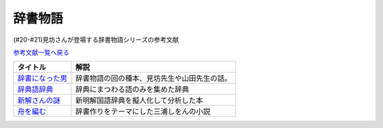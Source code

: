 .. _辞書物語参考文献:

.. :ref:`辞書物語参考文献 <辞書物語参考文献>`

辞書物語
=================================
(#20-#21)見坊さんが登場する辞書物語シリーズの参考文献

`参考文献一覧へ戻る </reference/>`_ 

.. raw:: html

  <!--辞書になった男--><a href="https://www.amazon.co.jp/%E8%BE%9E%E6%9B%B8%E3%81%AB%E3%81%AA%E3%81%A3%E3%81%9F%E7%94%B7-%E3%82%B1%E3%83%B3%E3%83%9C%E3%83%BC%E5%85%88%E7%94%9F%E3%81%A8%E5%B1%B1%E7%94%B0%E5%85%88%E7%94%9F-%E6%96%87%E6%98%A5%E6%96%87%E5%BA%AB-%E4%BD%90%E3%80%85%E6%9C%A8%E5%81%A5%E4%B8%80-ebook/dp/B01JOPUHV8?_encoding=UTF8&qid=&sr=&linkCode=li1&tag=takaoutputblo-22&linkId=a1085d764922d9f1ee9b0eae41474563&language=ja_JP&ref_=as_li_ss_il" target="_blank"><img border="0" src="//ws-fe.amazon-adsystem.com/widgets/q?_encoding=UTF8&ASIN=B01JOPUHV8&Format=_SL110_&ID=AsinImage&MarketPlace=JP&ServiceVersion=20070822&WS=1&tag=takaoutputblo-22&language=ja_JP" ></a><img src="https://ir-jp.amazon-adsystem.com/e/ir?t=takaoutputblo-22&language=ja_JP&l=li1&o=9&a=B01JOPUHV8" width="1" height="1" border="0" alt="" style="border:none !important; margin:0px !important;" />
  <!--辞典語辞典:--><a href="https://www.amazon.co.jp/dp/4416521138?&linkCode=li1&tag=takaoutputblo-22&linkId=8237960220fd63e236495ef0b4ec442a&language=ja_JP&ref_=as_li_ss_il" target="_blank"><img border="0" src="//ws-fe.amazon-adsystem.com/widgets/q?_encoding=UTF8&ASIN=4416521138&Format=_SL110_&ID=AsinImage&MarketPlace=JP&ServiceVersion=20070822&WS=1&tag=takaoutputblo-22&language=ja_JP" ></a><img src="https://ir-jp.amazon-adsystem.com/e/ir?t=takaoutputblo-22&language=ja_JP&l=li1&o=9&a=4416521138" width="1" height="1" border="0" alt="" style="border:none !important; margin:0px !important;" />
  <!--新解さんの謎--><a href="https://www.amazon.co.jp/%E6%96%B0%E8%A7%A3%E3%81%95%E3%82%93%E3%81%AE%E8%AC%8E-%E6%96%87%E6%98%A5%E6%96%87%E5%BA%AB-%E8%B5%A4%E7%80%AC%E5%B7%9D-%E5%8E%9F%E5%B9%B3-ebook/dp/B009DECWRI?_encoding=UTF8&qid=1620707945&sr=8-1&linkCode=li1&tag=takaoutputblo-22&linkId=4f5c474a204a62ff771abc29a8e3ba02&language=ja_JP&ref_=as_li_ss_il" target="_blank"><img border="0" src="//ws-fe.amazon-adsystem.com/widgets/q?_encoding=UTF8&ASIN=B009DECWRI&Format=_SL110_&ID=AsinImage&MarketPlace=JP&ServiceVersion=20070822&WS=1&tag=takaoutputblo-22&language=ja_JP" ></a><img src="https://ir-jp.amazon-adsystem.com/e/ir?t=takaoutputblo-22&language=ja_JP&l=li1&o=9&a=B009DECWRI" width="1" height="1" border="0" alt="" style="border:none !important; margin:0px !important;" />
  <!--舟を編む--><a href="https://www.amazon.co.jp/%E8%88%9F%E3%82%92%E7%B7%A8%E3%82%80-%E5%85%89%E6%96%87%E7%A4%BE%E6%96%87%E5%BA%AB-%E4%B8%89%E6%B5%A6-%E3%81%97%E3%82%92%E3%82%93-ebook/dp/B00U8P4ZJ4?__mk_ja_JP=%E3%82%AB%E3%82%BF%E3%82%AB%E3%83%8A&dchild=1&keywords=%E8%88%9F%E3%82%92%E7%B7%A8%E3%82%80&qid=1620707890&sr=8-2&linkCode=li1&tag=takaoutputblo-22&linkId=7fc878714f9d3be07ececfed88171cbc&language=ja_JP&ref_=as_li_ss_il" target="_blank"><img border="0" src="//ws-fe.amazon-adsystem.com/widgets/q?_encoding=UTF8&ASIN=B00U8P4ZJ4&Format=_SL110_&ID=AsinImage&MarketPlace=JP&ServiceVersion=20070822&WS=1&tag=takaoutputblo-22&language=ja_JP" ></a><img src="https://ir-jp.amazon-adsystem.com/e/ir?t=takaoutputblo-22&language=ja_JP&l=li1&o=9&a=B00U8P4ZJ4" width="1" height="1" border="0" alt="" style="border:none !important; margin:0px !important;" />

+-------------------+----------------------------------------------+
|     タイトル      |                     解説                     |
+===================+==============================================+
| `辞書になった男`_ | 辞書物語の回の種本、見坊先生や山田先生の話。 |
+-------------------+----------------------------------------------+
| `辞典語辞典`_     | 辞典にまつわる語のみを集めた辞典             |
+-------------------+----------------------------------------------+
| `新解さんの謎`_   | 新明解国語辞典を擬人化して分析した本         |
+-------------------+----------------------------------------------+
| `舟を編む`_       | 辞書作りをテーマにした三浦しをんの小説       |
+-------------------+----------------------------------------------+
.. _舟を編む: https://amzn.to/3L1XofK
.. _新解さんの謎: https://amzn.to/3KUt5rb
.. _辞典語辞典: https://amzn.to/391Pk1d
.. _辞書になった男: https://amzn.to/3yqBG27
